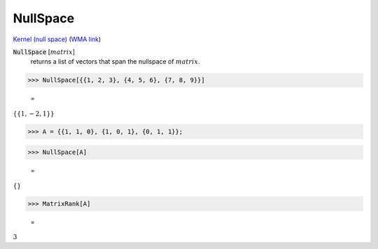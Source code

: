 NullSpace
=========

`Kernel (null space) <https://en.wikipedia.org/wiki/Kernel_(linear_algebra)>`_     (`WMA link <https://reference.wolfram.com/language/ref/NullSpace.html>`_)


:code:`NullSpace` [:math:`matrix`]
    returns a list of vectors that span the nullspace of :math:`matrix`.





>>> NullSpace[{{1, 2, 3}, {4, 5, 6}, {7, 8, 9}}]

    =
:math:`\left\{\left\{1,-2,1\right\}\right\}`


>>> A = {{1, 1, 0}, {1, 0, 1}, {0, 1, 1}};


>>> NullSpace[A]

    =
:math:`\left\{\right\}`


>>> MatrixRank[A]

    =
:math:`3`


